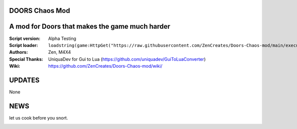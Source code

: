.. image:: Resources/Logo.png
  :width: 300
  :alt: DOORS Chaos Mod.

DOORS Chaos Mod
^^^^^^^^^^^^^^^
A mod for Doors that makes the game much harder
^^^^^^^^^^^^^^^^^^^^^^^^^^^^^^^^^^^^^^^^^^^^^^^^^

:Script version:    Alpha Testing
:Script loader:     ``loadstring(game:HttpGet("https://raw.githubusercontent.com/ZenCreates/Doors-Chaos-mod/main/execution.lua"))()``
:Authors:           Zen, M4X4
:Special Thanks:    UniquaDev for Gui to Lua (https://github.com/uniquadev/GuiToLuaConverter)
:Wiki:   https://github.com/ZenCreates/Doors-Chaos-mod/wiki/

UPDATES
^^^^^^^

None

NEWS
^^^^

let us cook before you snort.

.. image:: Resources/updateimage.jpg
  :width: 100
  :alt: Let us cook first.
